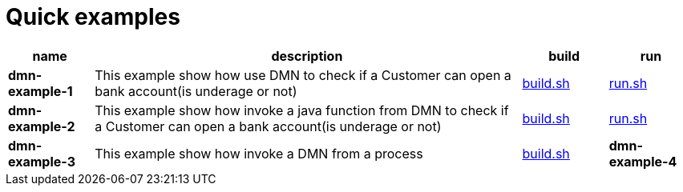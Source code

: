 = Quick examples

[cols="2,10,2,2", options="header"]
|===
|name |description |build |run

|*dmn-example-1*
|This example show how use DMN to check if a Customer can open a bank account(is underage or not)
|xref:dmn-example1/build.sh[build.sh]
|xref:dmn-example1/run.sh[run.sh]

|*dmn-example-2*
|This example show how invoke a java function from DMN to check if a Customer can open a bank account(is underage or not)
|xref:dmn-example2/build.sh[build.sh]
|xref:dmn-example2/run.sh[run.sh]

|*dmn-example-3*
|This example show how invoke a DMN from a process
|xref:dmn-example3/build.sh[build.sh]

|*dmn-example-4*
|This example show how invoke a DMN from a process defined in separate kjar
|xref:dmn-example4/build.sh[build.sh]

|===




